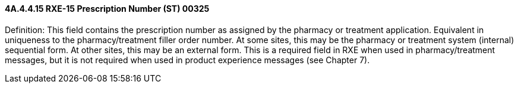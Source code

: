 ==== 4A.4.4.15 RXE-15 Prescription Number (ST) 00325

Definition: This field contains the prescription number as assigned by the pharmacy or treatment application. Equivalent in uniqueness to the pharmacy/treatment filler order number. At some sites, this may be the pharmacy or treatment system (internal) sequential form. At other sites, this may be an external form. This is a required field in RXE when used in pharmacy/treatment messages, but it is not required when used in product experience messages (see Chapter 7).


